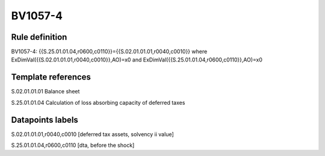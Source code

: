 ========
BV1057-4
========

Rule definition
---------------

BV1057-4: {{S.25.01.01.04,r0600,c0110}}={{S.02.01.01.01,r0040,c0010}} where ExDimVal({{S.02.01.01.01,r0040,c0010}},AO)=x0 and ExDimVal({{S.25.01.01.04,r0600,c0110}},AO)=x0


Template references
-------------------

S.02.01.01.01 Balance sheet

S.25.01.01.04 Calculation of loss absorbing capacity of deferred taxes


Datapoints labels
-----------------

S.02.01.01.01,r0040,c0010 [deferred tax assets, solvency ii value]

S.25.01.01.04,r0600,c0110 [dta, before the shock]



